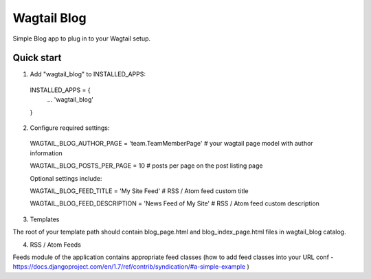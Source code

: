 =====
Wagtail Blog
=====

Simple Blog app to plug in to your Wagtail setup.

Quick start
-----------

1. Add "wagtail_blog" to INSTALLED_APPS:
  INSTALLED_APPS = {
    ...
    'wagtail_blog'
  }

2. Configure required settings:

  WAGTAIL_BLOG_AUTHOR_PAGE = 'team.TeamMemberPage'  # your wagtail page model with author information

  WAGTAIL_BLOG_POSTS_PER_PAGE = 10  # posts per page on the post listing page

  Optional settings include:

  WAGTAIL_BLOG_FEED_TITLE = 'My Site Feed'  # RSS / Atom feed custom title

  WAGTAIL_BLOG_FEED_DESCRIPTION = 'News Feed of My Site'  # RSS / Atom feed custom description

3. Templates

The root of your template path should contain blog_page.html and blog_index_page.html files in wagtail_blog catalog.

4. RSS / Atom Feeds

Feeds module of the application contains appropriate feed classes (how to add feed classes into your URL conf - https://docs.djangoproject.com/en/1.7/ref/contrib/syndication/#a-simple-example )
